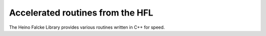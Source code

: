 .. _hfl:

*********************************
Accelerated routines from the HFL
*********************************

The Heino Falcke Library provides various routines written in C++ for speed.

